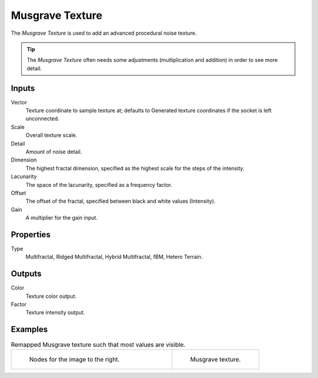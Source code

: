 
****************
Musgrave Texture
****************

The *Musgrave Texture* is used to add an advanced procedural noise texture.

.. tip::

   The *Musgrave Texture* often needs some adjustments
   (multiplication and addition) in order to see more detail.


Inputs
======

Vector
   Texture coordinate to sample texture at;
   defaults to Generated texture coordinates if the socket is left unconnected.
Scale
   Overall texture scale.
Detail
   Amount of noise detail.
Dimension
   The highest fractal dimension, specified as the highest scale for the steps of the intensity.
Lacunarity
   The space of the lacunarity, specified as a frequency factor.
Offset
   The offset of the fractal, specified between black and white values (Intensity).
Gain
   A multiplier for the gain input.


Properties
==========

Type
   Multifractal, Ridged Multifractal, Hybrid Multifractal, fBM, Hetero Terrain.


Outputs
=======

Color
   Texture color output.
Factor
   Texture intensity output.


Examples
========

.. list-table:: Remapped Musgrave texture such that most values are visible.
   :widths: 65 35

   * - .. figure:: /images/cycles_nodes_tex_musgrave_nodes.png
          :width: 460px

          Nodes for the image to the right.

     - .. figure:: /images/cycles_nodes_tex_musgrave.jpg
          :width: 320px

          Musgrave texture.
